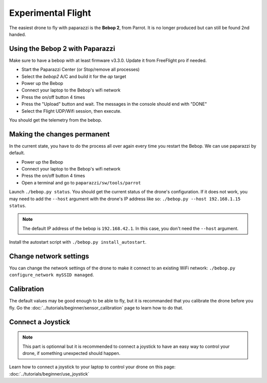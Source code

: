 .. quickstart first_flight

======================
Experimental Flight
======================

The easiest drone to fly with paparazzi is the **Bebop 2**, from Parrot. It is no longer produced but can still be found 2nd handed.

Using the Bebop 2 with Paparazzi
--------------------------------

Make sure to have a bebop with at least firmware v3.3.0. Update it from FreeFlight pro if needed.

- Start the Paparazzi Center (or Stop/remove all processes)
- Select the *bebop2* A/C and build it for the *ap* target
- Power up the Bebop
- Connect your laptop to the Bebop's wifi network
- Press the on/off button 4 times
- Press the "Upload" button and wait. The messages in the console should end with "DONE"
- Select the Flight UDP/Wifi session, then execute.

You should get the telemetry from the bebop.


Making the changes permanent
----------------------------

In the current state, you have to do the process all over again every time you restart the Bebop. We can use paparazzi by default.

- Power up the Bebop
- Connect your laptop to the Bebop's wifi network
- Press the on/off button 4 times
- Open a terminal and go to ``paparazzi/sw/tools/parrot``

Launch ``./bebop.py status``. You should get the current status of the drone's configuration. If it does not work, you may need to add the ``--host`` argument with the drone's IP address like so: ``./bebop.py --host 192.168.1.15 status``.

.. note::

    The default IP address of the bebop is ``192.168.42.1``. In this case, you don't need the ``--host`` argument.

Install the autostart script with ``./bebop.py install_autostart``.


Change network settings
-----------------------

You can change the network settings of the drone to make it connect to an existing WiFi network: ``./bebop.py configure_network mySSID managed``.


Calibration
-----------

The default values may be good enough to be able to fly, but it is recommanded that you calibrate the drone before you fly. Go the :doc:`../tutorials/beginner/sensor_calibration` page to learn how to do that.


Connect a Joystick
------------------

.. note::
    This part is optionnal but it is recommended to connect a joystick to have an easy way to control your drone, if something unexpected should happen.

Learn how to connect a joystick to your laptop to control your drone on this page: :doc:`../tutorials/beginner/use_joystick`




